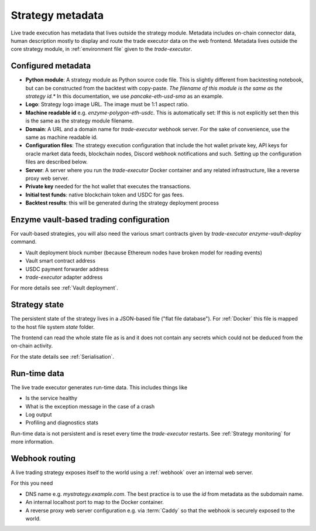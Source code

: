 .. _strategy metadata:

Strategy metadata
=================

Live trade execution has metadata that lives outside the strategy module.
Metadata includes on-chain connector data, human description mostly to display and route
the trade executor data on the web frontend.
Metadata lives outside the core strategy module, in :ref:`environment file`
given to the `trade-executor`.

Configured metadata
-------------------

- **Python module**: A strategy module as Python source code file. This is slightly different from backtesting notebook,
  but can be constructed from the backtest with copy-paste. *The filename of this module
  is the same as the strategy id.** In this documentation, we use `pancake-eth-usd-sma` as an example.

- **Logo**: Strategy logo image URL. The image must be 1:1 aspect ratio.

- **Machine readable id** e.g. `enzyme-polygon-eth-usdc`. This is automatically set: If this is not
  explicitly set then this is the same as the strategy module filename.

- **Domain**: A URL and a domain name for `trade-executor` webhook server.
  For the sake of convenience, use the same as machine readable id.

- **Configuration files**: The strategy execution configuration that include the hot wallet private key,
  API keys for oracle market data feeds, blockchain nodes, Discord webhook notifications
  and such. Setting up the configuration files are described below.

- **Server**: A server where you run the `trade-executor` Docker container and any related infrastructure,
  like a reverse proxy web server.

- **Private key** needed for the hot wallet that executes the transactions.

- **Initial test funds**: native blockchain token and USDC for gas fees.

- **Backtest results**: this will be generated during the strategy deployment process

Enzyme vault-based trading configuration
----------------------------------------

For vault-based strategies, you will also need the various smart contracts
given by `trade-executor enzyme-vault-deploy` command.

* Vault deployment block number (because Ethereum nodes have broken
  model for reading events)

* Vault smart contract address

* USDC payment forwarder address

* `trade-executor` adapter address

For more details see :ref:`Vault deployment`.

Strategy state
--------------

The persistent state of the strategy lives in a JSON-based file ("flat file database").
For :ref:`Docker` this file is mapped to the host file system `state`
folder.

The frontend can read the whole state file as is and it does not contain any secrets
which could not be deduced from the on-chain activity.

For the state details see :ref:`Serialisation`.

Run-time data
-------------

The live trade executor generates run-time data. This includes things like

- Is the service healthy

- What is the exception message in the case of a crash

- Log output

- Profiling and diagnostics stats

Run-time data is not persistent and is reset every time the `trade-executor` restarts.
See :ref:`Strategy monitoring` for more information.

Webhook routing
---------------

A live trading strategy exposes itself to the world using a :ref:`webhook` over an internal web server.

For this you need

- DNS name e.g. `mystrategy.example.com`. The best practice is to use the `id` from metadata
  as the subdomain name.

- An internal localhost port to map to the Docker container.

- A reverse proxy web server configuration e.g. via :term:`Caddy`
  so that the webhook is securely exposed to the world.


